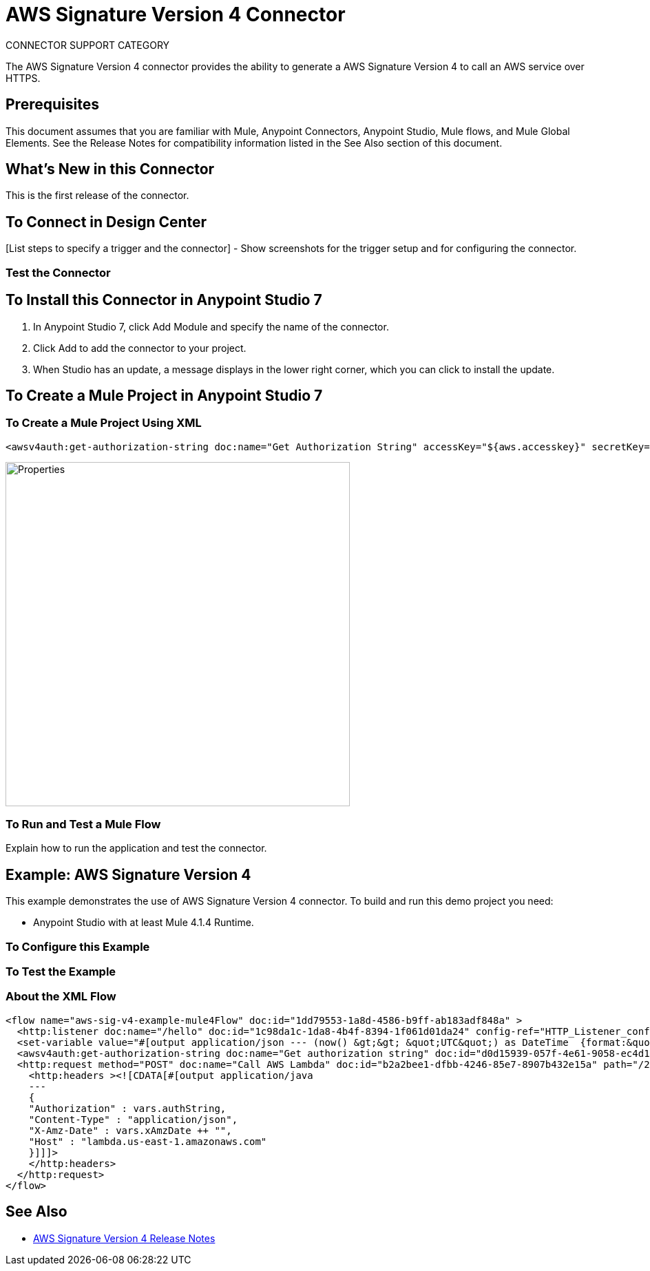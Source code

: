 = AWS Signature Version 4 Connector
:imagesdir: ./
_CONNECTOR_SUPPORT_CATEGORY_

The AWS Signature Version 4 connector provides the ability to generate a AWS Signature Version 4 to call an AWS service over HTTPS.

== Prerequisites
This document assumes that you are familiar with Mule, Anypoint Connectors, Anypoint Studio, Mule flows, and Mule Global Elements. See the Release Notes for compatibility information listed in the See Also section of this document.

== What's New in this Connector
This is the first release of the connector.

== To Connect in Design Center
[List steps to specify a trigger and the connector] - Show screenshots for the trigger setup and for configuring the connector.

=== Test the Connector
[List how to test that the connector works via Design Center]

== To Install this Connector in Anypoint Studio 7
. In Anypoint Studio 7, click Add Module and specify the name of the connector.
. Click Add to add the connector to your project.
. When Studio has an update, a message displays in the lower right corner, which you can click to install the update.

== To Create a Mule Project in Anypoint Studio 7
[screenshot of flow, screenshot of configuration screen(s), table of field descriptions]

=== To Create a Mule Project Using XML
[source,xml,linenums]
<awsv4auth:get-authorization-string doc:name="Get Authorization String" accessKey="${aws.accesskey}" secretKey="${aws.secretkey}" regionName="${aws.region}" serviceName="${aws.service}" canonicalURL="/2015-03-31/functions/helloAWS/invocations" timeStamp="#[vars.xAmzDate]" body="#[payload.^raw]" hostName="${aws.hostname}"/>

image::properties.png[Properties,500]

=== To Run and Test a Mule Flow
Explain how to run the application and test the connector.

== Example: AWS Signature Version 4
This example demonstrates the use of AWS Signature Version 4 connector.
To build and run this demo project you need:

* Anypoint Studio with at least Mule 4.1.4 Runtime.

=== To Configure this Example
[Explain how to configure this example. Don't repeat screenshots from the configuration section above.]

=== To Test the Example
[Explain how to test that the example works]

=== About the XML Flow
[source,xml,linenums]
<flow name="aws-sig-v4-example-mule4Flow" doc:id="1dd79553-1a8d-4586-b9ff-ab183adf848a" >
  <http:listener doc:name="/hello" doc:id="1c98da1c-1da8-4b4f-8394-1f061d01da24" config-ref="HTTP_Listener_config" path="/hello"/>
  <set-variable value="#[output application/json --- (now() &gt;&gt; &quot;UTC&quot;) as DateTime  {format:&quot;yyyyMMdd'T'HHmmss'Z'&quot;}]" doc:name="xAmzDate" doc:id="097fcc10-3934-49c3-bc5f-5263e27a9b6b" variableName="xAmzDate"/>
  <awsv4auth:get-authorization-string doc:name="Get authorization string" doc:id="d0d15939-057f-4e61-9058-ec4d185f3224" accessKey="${aws.accesskey}" secretKey="${aws.secretkey}" regionName="${aws.region}" serviceName="${aws.service}" canonicalURL="/2015-03-31/functions/helloAWS/invocations" timeStamp="#[vars.xAmzDate]" target="authString" body="#[payload.^raw]" hostName="${aws.hostname}"/>
  <http:request method="POST" doc:name="Call AWS Lambda" doc:id="b2a2bee1-dfbb-4246-85e7-8907b432e15a" path="/2015-03-31/functions/helloAWS/invocations" config-ref="HTTP_Request_configuration" sendCorrelationId="NEVER">
    <http:headers ><![CDATA[#[output application/java
    ---
    {
    "Authorization" : vars.authString,
    "Content-Type" : "application/json",
    "X-Amz-Date" : vars.xAmzDate ++ "",
    "Host" : "lambda.us-east-1.amazonaws.com"
    }]]]>
    </http:headers>
  </http:request>
</flow>

== See Also
* link:release-notes.adoc[AWS Signature Version 4 Release Notes]
